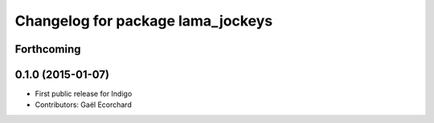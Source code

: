 ^^^^^^^^^^^^^^^^^^^^^^^^^^^^^^^^^^
Changelog for package lama_jockeys
^^^^^^^^^^^^^^^^^^^^^^^^^^^^^^^^^^

Forthcoming
-----------

0.1.0 (2015-01-07)
------------------
* First public release for Indigo
* Contributors: Gaël Ecorchard
